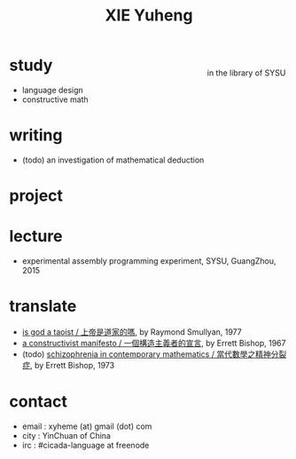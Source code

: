 #+HTML_HEAD: <link rel="stylesheet" href="asset/css/index.css" type="text/css" media="screen" />
#+title: XIE Yuheng

@@html:
<div style="float: right; margin-left: 5px; padding: 5px;">
<img src="asset/image/xieyuheng1.jpg" width=250 />
<br/>
in the library of SYSU
</div>
@@

* study

  - language design
  - constructive math

* writing

  - (todo) an investigation of mathematical deduction

* project


* lecture

  - experimental assembly programming experiment, SYSU, GuangZhou, 2015

* translate

  - [[./translate/is-god-a-taoist.html][is god a taoist / 上帝是道家的嗎]], by Raymond Smullyan, 1977
  - [[./translate/a-constructivist-manifesto.html][a constructivist manifesto / 一個構造主義者的宣言]], by Errett Bishop, 1967
  - (todo) [[./translate/schizophrenia-in-contemporary-mathematics.html][schizophrenia in contemporary mathematics / 當代數學之精神分裂症]], by Errett Bishop, 1973

* contact

  - email : xyheme (at) gmail (dot) com
  - city : YinChuan of China
  - irc : #cicada-language at freenode

